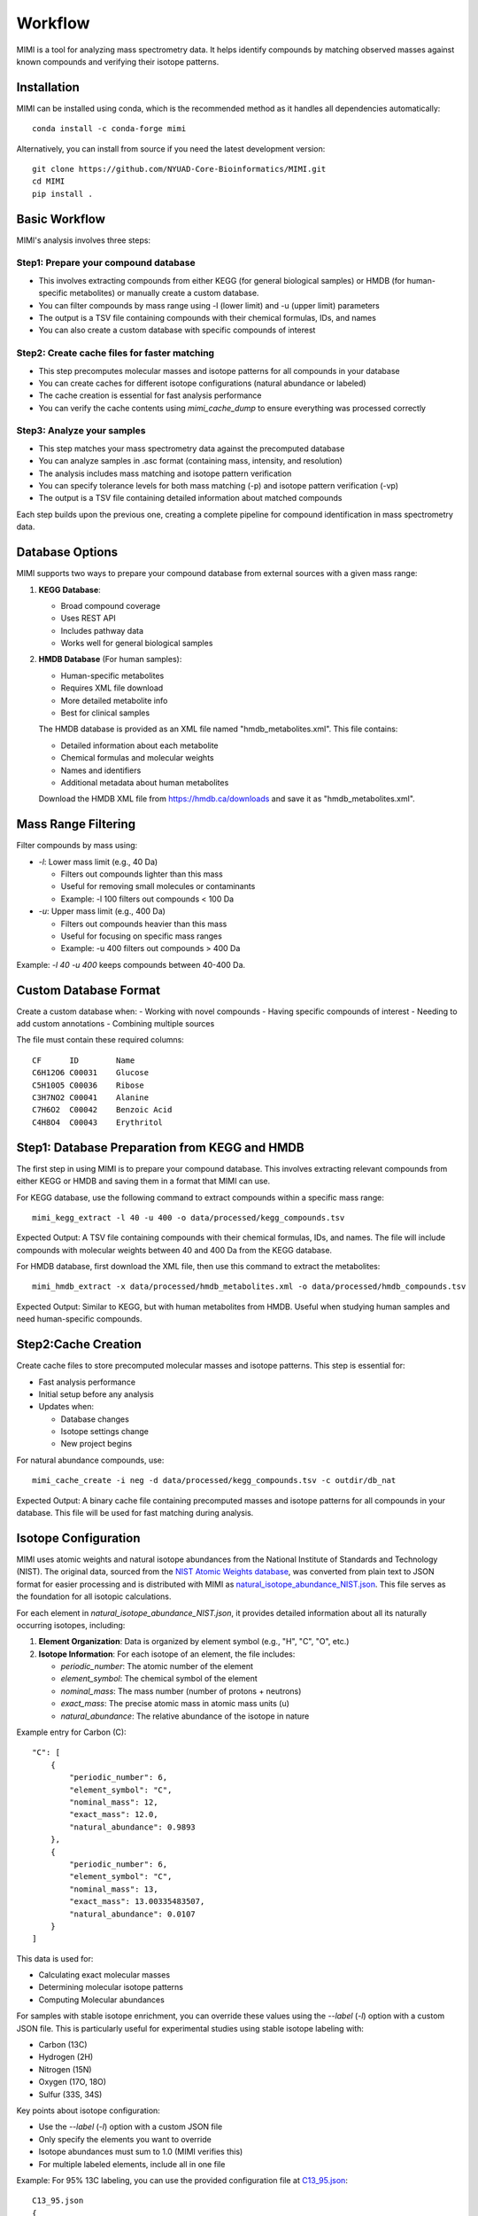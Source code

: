 Workflow
========

MIMI is a tool for analyzing mass spectrometry data. It helps identify compounds by matching observed masses against known compounds and verifying their isotope patterns.

Installation
------------

MIMI can be installed using conda, which is the recommended method as it handles all dependencies automatically::

    conda install -c conda-forge mimi

Alternatively, you can install from source if you need the latest development version::

    git clone https://github.com/NYUAD-Core-Bioinformatics/MIMI.git
    cd MIMI
    pip install .

Basic Workflow
--------------

MIMI's analysis involves three steps:

Step1: Prepare your compound database
~~~~~~~~~~~~~~~~~~~~~~~~~~~~~~~~~~~~~

* This involves extracting compounds from either KEGG (for general biological samples) or HMDB (for human-specific metabolites) or manually create a custom database.
* You can filter compounds by mass range using -l (lower limit) and -u (upper limit) parameters
* The output is a TSV file containing compounds with their chemical formulas, IDs, and names
* You can also create a custom database with specific compounds of interest

Step2: Create cache files for faster matching
~~~~~~~~~~~~~~~~~~~~~~~~~~~~~~~~~~~~~~~~~~~~~

* This step precomputes molecular masses and isotope patterns for all compounds in your database
* You can create caches for different isotope configurations (natural abundance or labeled)
* The cache creation is essential for fast analysis performance
* You can verify the cache contents using `mimi_cache_dump` to ensure everything was processed correctly

Step3: Analyze your samples
~~~~~~~~~~~~~~~~~~~~~~~~~~~

* This step matches your mass spectrometry data against the precomputed database
* You can analyze samples in .asc format (containing mass, intensity, and resolution)
* The analysis includes mass matching and isotope pattern verification
* You can specify tolerance levels for both mass matching (-p) and isotope pattern verification (-vp)
* The output is a TSV file containing detailed information about matched compounds

Each step builds upon the previous one, creating a complete pipeline for compound identification in mass spectrometry data.

Database Options
----------------

MIMI supports two ways to prepare your compound database from external sources with a given mass range:

1. **KEGG Database**:

   - Broad compound coverage
   - Uses REST API
   - Includes pathway data
   - Works well for general biological samples


2. **HMDB Database** (For human samples):

   - Human-specific metabolites
   - Requires XML file download
   - More detailed metabolite info
   - Best for clinical samples


   The HMDB database is provided as an XML file named "hmdb_metabolites.xml". This file contains:
   
   - Detailed information about each metabolite
   - Chemical formulas and molecular weights
   - Names and identifiers
   - Additional metadata about human metabolites

   Download the HMDB XML file from https://hmdb.ca/downloads and save it as "hmdb_metabolites.xml".

Mass Range Filtering
--------------------

Filter compounds by mass using:

- `-l`: Lower mass limit (e.g., 40 Da)

  - Filters out compounds lighter than this mass
  - Useful for removing small molecules or contaminants
  - Example: -l 100 filters out compounds < 100 Da

- `-u`: Upper mass limit (e.g., 400 Da)

  - Filters out compounds heavier than this mass
  - Useful for focusing on specific mass ranges
  - Example: -u 400 filters out compounds > 400 Da

Example: `-l 40 -u 400` keeps compounds between 40-400 Da.

Custom Database Format
----------------------

Create a custom database when:
- Working with novel compounds
- Having specific compounds of interest
- Needing to add custom annotations
- Combining multiple sources

The file must contain these required columns::

    CF      ID        Name
    C6H12O6 C00031    Glucose
    C5H10O5 C00036    Ribose
    C3H7NO2 C00041    Alanine
    C7H6O2  C00042    Benzoic Acid
    C4H8O4  C00043    Erythritol

Step1: Database Preparation from KEGG and HMDB
----------------------------------------------

The first step in using MIMI is to prepare your compound database. This involves extracting relevant compounds from either KEGG or HMDB and saving them in a format that MIMI can use.

For KEGG database, use the following command to extract compounds within a specific mass range::

    mimi_kegg_extract -l 40 -u 400 -o data/processed/kegg_compounds.tsv

Expected Output: A TSV file containing compounds with their chemical formulas, IDs, and names. The file will include compounds with molecular weights between 40 and 400 Da from the KEGG database.

For HMDB database, first download the XML file, then use this command to extract the metabolites::

    mimi_hmdb_extract -x data/processed/hmdb_metabolites.xml -o data/processed/hmdb_compounds.tsv

Expected Output: Similar to KEGG, but with human metabolites from HMDB. Useful when studying human samples and need human-specific compounds.

Step2:Cache Creation
--------------------

Create cache files to store precomputed molecular masses and isotope patterns. This step is essential for:

- Fast analysis performance
- Initial setup before any analysis
- Updates when:

  * Database changes
  * Isotope settings change
  * New project begins

For natural abundance compounds, use::

    mimi_cache_create -i neg -d data/processed/kegg_compounds.tsv -c outdir/db_nat

Expected Output: A binary cache file containing precomputed masses and isotope patterns for all compounds in your database. This file will be used for fast matching during analysis.

Isotope Configuration
---------------------

MIMI uses atomic weights and natural isotope abundances from the National Institute of Standards and Technology (NIST). The original data, sourced from the `NIST Atomic Weights database <https://www.nist.gov/pml/atomic-weights-and-isotopic-compositions-relative-atomic-masses>`_, was converted from plain text to JSON format for easier processing and is distributed with MIMI as `natural_isotope_abundance_NIST.json <https://raw.githubusercontent.com/NYUAD-Core-Bioinformatics/MIMI/refs/heads/main/mimi/data/natural_isotope_abundance_NIST.json>`_. This file serves as the foundation for all isotopic calculations.

For each element in `natural_isotope_abundance_NIST.json`, it provides detailed information about all its naturally occurring isotopes, including:

1. **Element Organization**: Data is organized by element symbol (e.g., "H", "C", "O", etc.)
2. **Isotope Information**: For each isotope of an element, the file includes:

   - `periodic_number`: The atomic number of the element
   - `element_symbol`: The chemical symbol of the element
   - `nominal_mass`: The mass number (number of protons + neutrons)
   - `exact_mass`: The precise atomic mass in atomic mass units (u)
   - `natural_abundance`: The relative abundance of the isotope in nature

Example entry for Carbon (C):
::

    "C": [
        {
            "periodic_number": 6,
            "element_symbol": "C",
            "nominal_mass": 12,
            "exact_mass": 12.0,
            "natural_abundance": 0.9893
        },
        {
            "periodic_number": 6,
            "element_symbol": "C",
            "nominal_mass": 13,
            "exact_mass": 13.00335483507,
            "natural_abundance": 0.0107
        }
    ]

This data is used for:

- Calculating exact molecular masses
- Determining molecular isotope patterns
- Computing Molecular abundances


For samples with stable isotope enrichment, you can override these values using the `--label` (`-l`) option with a custom JSON file. 
This is particularly useful for experimental studies using stable isotope labeling with:

- Carbon (13C)
- Hydrogen (2H)
- Nitrogen (15N)
- Oxygen (17O, 18O)
- Sulfur (33S, 34S)

Key points about isotope configuration:

- Use the `--label` (`-l`) option with a custom JSON file
- Only specify the elements you want to override
- Isotope abundances must sum to 1.0 (MIMI verifies this)
- For multiple labeled elements, include all in one file

Example: For 95% 13C labeling, you can use the provided configuration file at `C13_95.json <https://raw.githubusercontent.com/NYUAD-Core-Bioinformatics/MIMI/refs/heads/main/data/processed/C13_95.json>`_:

::

    C13_95.json 
    {
      "C": [
        {
          "periodic_number": 6,
          "element_symbol": "C",
          "nominal_mass": 12,
          "exact_mass": 12.000,
          "isotope_abundance": 0.05
        },
        {
          "periodic_number": 6,
          "element_symbol": "C",
          "nominal_mass": 13,
          "exact_mass": 13.00335484,
          "isotope_abundance": 0.95
        }
      ]
    }

For C13-labeled compounds, create a cache with the isotope configuration::

    mimi_cache_create -i neg -l data/processed/C13_95.json -d data/processed/kegg_compounds.tsv -c outdir/db_C13

Expected Output: A cache file with isotope patterns adjusted for 95% C13 labeling. 

Use this when analyzing labeled samples.

Step3: Verify Cache
-------------------

Before proceeding with analysis, it's good practice to verify your cache contents. This helps ensure that the compounds and their isotope patterns were processed correctly::

    mimi_cache_dump outdir/db_nat.pkl -n 2 -i 2

Example output::

    mimi_cache_dump outdir/db_nat.pkl -n 2 -i 2
    # Cache Metadata:
    # Creation Date: 2025-04-26T00:08:03
    # MIMI Version: 1.0.0

    # Creation Parameters:
    # Full Command: /Users/aaa/anaconda3/envs/v_test/bin/mimi_cache_create -i neg -d data/processed/kegg_compounds.tsv -c outdir/db_nat
    # Ionization Mode: neg
    # Labeled Atoms File: None
    # Compound DB Files: data/processed/kegg_compounds.tsv
    # Cache Output File: outdir/db_nat.pkl
    # Isotope Data File: mimi/data/natural_isotope_abundance_NIST.json

    ============================================================
    Compound ID:      C07350
    Name:             Phlorisovalerophenone
    Formula:          [12]C11[1]H14[16]O4
    Mono-isotopic:    Yes (most abundant isotope)
    Mass:             209.081932
    Relative Abund:   1.000000 (reference)
    ------------------------------------------------------------
    ISOTOPE VARIANTS:
    Variant #1:
    Formula:        [12]C10 [13]C1 [1]H14 [16]O4
    Mono-isotopic:  No (isotope variant)
    Mass:           210.085287
    Relative Abund: 0.118973 (expected)
    ------------------------------------------------------------
    Variant #2:
    Formula:        [12]C11 [1]H14 [16]O3 [18]O1
    Mono-isotopic:  No (isotope variant)
    Mass:           211.086177
    Relative Abund: 0.008220 (expected)
    ------------------------------------------------------------

    ============================================================
    Compound ID:      C08999
    Name:             Capillarisin
    Formula:          [12]C16[1]H12[16]O7
    Mono-isotopic:    Yes (most abundant isotope)
    Mass:             315.051026
    Relative Abund:   1.000000 (reference)
    ------------------------------------------------------------
    ISOTOPE VARIANTS:
    Variant #1:
    Formula:        [12]C15 [13]C1 [1]H12 [16]O7
    Mono-isotopic:  No (isotope variant)
    Mass:           316.054381
    Relative Abund: 0.173052 (expected)
    ------------------------------------------------------------
    Variant #2:
    Formula:        [12]C16 [1]H12 [16]O6 [18]O1
    Mono-isotopic:  No (isotope variant)
    Mass:           317.055271
    Relative Abund: 0.014385 (expected)
    ------------------------------------------------------------

Sample Analysis
---------------

Input File Format
-----------------

MIMI accepts mass spectrometry data in .asc format. Each line contains three columns:

- Mass (m/z)
- Intensity
- Resolution

Example input file (data/processed/testdata1.asc)::

    43.16184    1089317    0.00003
    43.28766    1115802    0.00003
    43.28946    1226947    0.00003
    43.30269    1107425    0.00005
    43.36457    2236071    0.00004
    43.36459    1891040    0.00004
    43.37268    1281049    0.00004
    43.4223     2184166    0.00002
    43.42234    23344476   0.00004
    43.42237    22443004   0.00004

Now you're ready to analyze your mass spectrometry data. The analysis command matches your sample masses against the precomputed database and verifies matches using isotope patterns::

    mimi_mass_analysis -p 1.0 -vp 1.0 -c outdir/db_nat outdir/db_C13 -s data/processed/testdata1.asc -o outdir/results.tsv

Key parameters:

- `-p 1.0`: Mass matching tolerance (1 ppm) - controls how close the observed mass needs to be to the theoretical mass
- `-vp 1.0`: Isotope pattern verification tolerance (1 ppm) - controls how well the isotope pattern must match
- `-c`: Cache files to use (can specify multiple for comparing natural and labeled patterns)
- `-s`: Sample file to analyze (in .asc format)
- `-o`: Output file for results

PPM Thresholds
--------------

The PPM threshold affects match precision and reliability:

- **<0.5 ppm**: Excellent mass accuracy, high confidence in exact mass identification
- **0.5 - 1 ppm**: Good mass accuracy, reliable identification with isotope pattern validation
- **1-2 ppm**: Lower mass accuracy, less reliable identifications
- **>2 ppm**: Not recommended for high-resolution mass spectrometry data

Example::

    # High confidence analysis
    mimi_mass_analysis -p 0.5 -vp 0.5 -c db_nat -s sample.asc -o results_excellent.tsv

    # Standard confidence analysis
    mimi_mass_analysis -p 1.0 -vp 1.0 -c db_nat -s sample.asc -o results_good.tsv

Multiple Cache Analysis
-----------------------

You can analyze your samples against multiple caches simultaneously. This is useful when comparing natural and labeled patterns::

    mimi_mass_analysis -p 1.0 -vp 1.0 -c db_nat db_13C -s data/processed/testdata1.asc -o results.tsv



Batch Processing
----------------

MIMI supports processing multiple samples in a single run. This is useful for analyzing replicates or comparing different conditions::

    mimi_mass_analysis -p 1.0 -vp 1.0 -c db_nat -s data/processed/testdata1.asc data/processed/testdata2.asc -o batch_results.tsv



Results Format
--------------

The output TSV file contains these columns:

- **CF**: Chemical formula of the matched compound
- **ID**: Compound identifier from the original database
- **Name**: Compound name
- **C**: Number of carbon atoms
- **H**: Number of hydrogen atoms
- **N**: Number of nitrogen atoms
- **O**: Number of oxygen atoms
- **P**: Number of phosphorus atoms
- **S**: Number of sulfur atoms
- **db_mass_nat**: Calculated mass for natural abundance(User specified)
- **db_mass_C13**: Calculated mass for C13-labeled (User specified)
- **mass_measured**: Observed mass in the sample
- **error_ppm**: Parts per million difference between calculated and observed mass
- **intensity**: Signal intensity in the sample
- **iso_count**: Number of isotopes detected

Example output::

    head outdir/results.tsv
    Log file	/Users/aaa/test/log/results_20250426_000954.log
                                                data/processed/testdata1.asc						
                                                nat				C13			
    CF	ID	Name	C	H	N	O	P	S	db_mass_nat	db_mass_C13	mass_measured	error_ppm	intensity	iso_count	mass_measured	error_ppm	intensity	iso_count
    C11H14O4	C07350	Phlorisovalerophenone	11	14	0	4	0	0	209.0819324625	220.1188357025	209.08196	-0.13170674143304906	70452888	4	220.11904	-0.9281236626259696	2468919	4
    C19H32O2	C14975	D-Homo-17a-oxa-5alpha-androstan-3beta-ol	19	32	0	2	0	0	291.23295380350004		291.23279	0.5624483695140763	40499464	3				
    C5H11NO	C03982	2-Methylpropanal O-methyloxime	5	11	1	1	0	0	100.07678751153		100.07675	0.37482747926595726008075	1				
    C19H23NO3	C07537	Ethylmorphine	19	23	1	3	0	0	312.16051713743		312.16039	0.40728222511613404	36973960	8				
    C6H10O4	C00659	2-Aceto-2-hydroxybutanoate	6	10	0	4	0	0	145.05063233357998	151.07076137358	145.05063	0.016088037214963827	257498272	4	151.0707	0.40625717025790326	3857517	3
    C15H15NO	C15043	2-[2-(4-Pyridinyl)-1-butenyl]phenol	15	15	1	1	0	0	224.10808764045		224.10799	0.43568463341037544	26747608	4

Comprehensive Analysis Runs
---------------------------

MIMI provides a comprehensive analysis script that allows you to perform multiple analyses with different parameter combinations in a single run. This is particularly useful for:

- Testing different mass matching tolerances
- Comparing isotope pattern verification thresholds
- Analyzing multiple samples simultaneously
- Generating results for different parameter combinations

The comprehensive run script (`run.sh`) performs the following steps:

1. **Setup and Validation**:

   - Checks for required input and output directories
   - Creates the output directory if it doesn't exist
   - Validates the input parameters

2. **Cache Creation**:

   - Creates two cache files:

     * Natural abundance cache (`db_nat.pkl`)
     * C13-labeled cache (`db_C13.pkl`)

   - Uses the test database and C13 labeling configuration

3. **Parameter Testing**:

   - Tests different combinations of parameters:

     * Mass matching tolerance (p): 0.1, 0.5, 1.0 ppm
     * Isotope pattern verification (vp): 0.1, 0.5, 1.0 ppm

4. **Analysis Types**:

   - **Fixed vp Analysis**: Varies mass matching tolerance while keeping isotope verification fixed at 0.5 ppm
   - **Fixed p Analysis**: Varies isotope verification while keeping mass matching fixed at 0.5 ppm

Example Usage::

    ./run.sh data_directory output_directory

The script content::

    #!/bin/bash

    # Check if both output and data directories are provided as arguments
    if [ $# -ne 2 ]; then
        echo "Usage: $0 <data_directory> <output_directory>"
        exit 1
    fi

    # Get directories from command line arguments
    datadir="$1"
    outdir="$2"

    # Create output directory
    mkdir -p "$outdir"

    # Create cache files in outdir and check for success
    mimi_cache_create  -i neg   -d "$datadir/testDB.tsv"  -c "$outdir/db_nat"
    mimi_cache_create  -i neg   -l "$datadir/C13_95.json" -d "$datadir/testDB.tsv"  -c "$outdir/db_C13"

    if [ ! -f "$outdir/db_nat.pkl" ] || [ ! -f "$outdir/db_C13.pkl" ]; then
        echo "Error: Failed to create cache files"
        exit 1
    fi

    # Define test data files
    test_files=("testdata1.asc" "testdata2.asc")

    # Define parameter sets
    p_values=(0.1 0.5 1)
    vp_values=(0.1 0.5 1)

    # Loop through each test file
    for test_file in "${test_files[@]}"; do
        base_name=$(basename "$test_file" .asc)
        
        # Analysis for top graph (fixed vp=0.5, varying p)
        for p in "${p_values[@]}"; do
            p_str=$(echo $p | tr -d '.')
            mimi_mass_analysis -p $p -vp 0.5 -c "$outdir/db_nat" "$outdir/db_C13" -s "$datadir/$test_file" -o "$outdir/n${base_name}_p${p_str}_vp05_combined.tsv"
        done
        
        # Analysis for bottom graph (fixed p=0.5, varying vp)
        for vp in "${vp_values[@]}"; do
            # Format vp value without underscore, just remove the dot
            vp_str=$(echo $vp | tr -d '.')
            mimi_mass_analysis -p 0.5 -vp $vp -c "$outdir/db_nat" "$outdir/db_C13" -s "$datadir/$test_file" -o "$outdir/n${base_name}_p05_vp${vp_str}_combined.tsv"
        done
    done

    echo "Processing complete."



Example output files for testdata1.asc::

    ntestdata1_p01_vp05_combined.tsv    # p=0.1, vp=0.5
    ntestdata1_p05_vp05_combined.tsv    # p=0.5, vp=0.5
    ntestdata1_p1_vp05_combined.tsv     # p=1.0, vp=0.5
    ntestdata1_p05_vp01_combined.tsv    # p=0.5, vp=0.1
    ntestdata1_p05_vp05_combined.tsv    # p=0.5, vp=0.5
    ntestdata1_p05_vp1_combined.tsv     # p=0.5, vp=1.0

This comprehensive analysis approach helps you:

- Find optimal parameter combinations for your data
- Compare results across different parameter settings
- Generate multiple result sets for further analysis
- Validate the robustness of your compound identifications

Troubleshooting
---------------

1. **Data Quality**:

   - Always combine mass accuracy with isotope pattern matching
   - Compare results from natural and labeled caches
   - Process replicates together for consistency
   - Verify important matches manually

2. **Common Issues and Solutions**:

   - **No matches found**:

     - Increase PPM threshold
     - Verify sample format
     - Check ionization mode
   
   - **Too many matches**:

     - Decrease PPM threshold
     - Use stricter verification PPM
     - Filter by isotope score
   
   - **Cache creation errors**:

     - Verify chemical formulas
     - Check labeling configuration
     - Enable debugging
   
   - **Performance issues**:

     - Use focused databases
     - Process samples in smaller batches
     - Optimize mass ranges

Complete Example
----------------

Here's a complete example from start to finish:

1. First, extract compounds from KEGG within your desired mass range::

    mimi_kegg_extract -l 40 -u 400 -o data/processed/kegg_compounds.tsv

2. Create both natural abundance and C13-labeled caches::

    # Natural abundance
    mimi_cache_create -i neg -d data/processed/kegg_compounds.tsv -c outdir/db_nat

    # C13-labeled
    mimi_cache_create -i neg -l data/processed/C13_95.json -d data/processed/kegg_compounds.tsv -c outdir/db_C13

3. Verify the cache contents to ensure everything was processed correctly::

    mimi_cache_dump outdir/db_nat.pkl -n 2 -i 2

4. Finally, analyze your sample using both caches::

    mimi_mass_analysis -p 1.0 -vp 1.0 -c outdir/db_nat outdir/db_C13 -s data/processed/testdata1.asc -o outdir/results.tsv 
